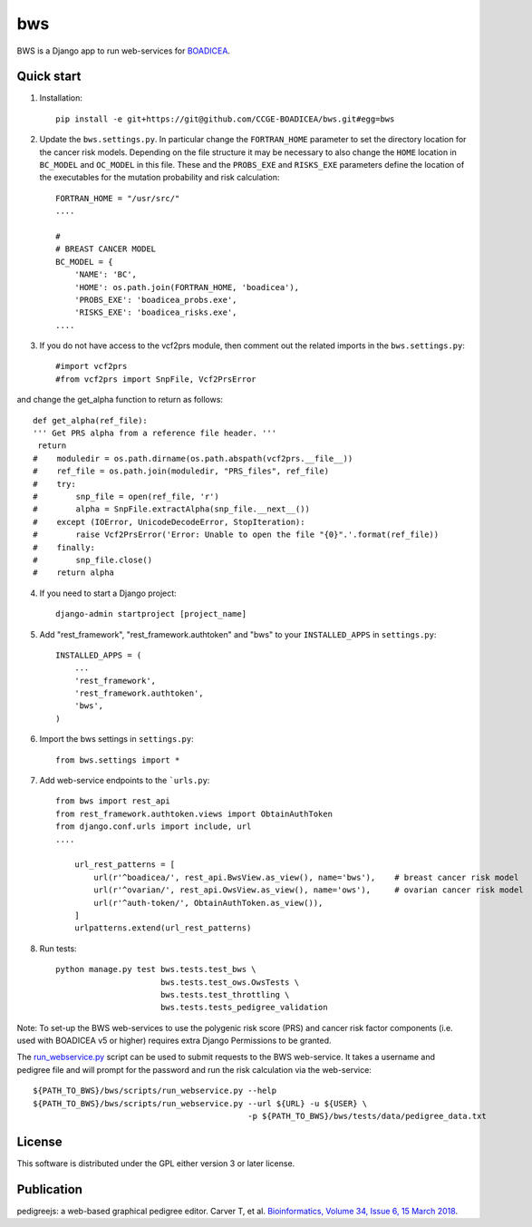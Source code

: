 ====
bws
====


BWS is a Django app to run web-services for `BOADICEA <https://canrisk.org/about/>`_.

Quick start
-----------

1. Installation::

    pip install -e git+https://git@github.com/CCGE-BOADICEA/bws.git#egg=bws

2. Update the ``bws.settings.py``. In particular change the ``FORTRAN_HOME`` parameter to set the directory location for the cancer risk models. Depending on the file structure it may be necessary to also change the ``HOME`` location in ``BC_MODEL`` and ``OC_MODEL`` in this file. These and the ``PROBS_EXE`` and ``RISKS_EXE`` parameters define the location of the executables for the mutation probability and risk calculation::

    FORTRAN_HOME = "/usr/src/"
    ....
    
    #
    # BREAST CANCER MODEL
    BC_MODEL = {
        'NAME': 'BC',
        'HOME': os.path.join(FORTRAN_HOME, 'boadicea'),
        'PROBS_EXE': 'boadicea_probs.exe',
        'RISKS_EXE': 'boadicea_risks.exe',
    ....

3. If you do not have access to the vcf2prs module, then comment out the related imports in the ``bws.settings.py``::

    #import vcf2prs
    #from vcf2prs import SnpFile, Vcf2PrsError

and change the get_alpha function to return as follows::

    def get_alpha(ref_file):
    ''' Get PRS alpha from a reference file header. '''
     return
    #    moduledir = os.path.dirname(os.path.abspath(vcf2prs.__file__))
    #    ref_file = os.path.join(moduledir, "PRS_files", ref_file)
    #    try:
    #        snp_file = open(ref_file, 'r')
    #        alpha = SnpFile.extractAlpha(snp_file.__next__())
    #    except (IOError, UnicodeDecodeError, StopIteration):
    #        raise Vcf2PrsError('Error: Unable to open the file "{0}".'.format(ref_file))
    #    finally:
    #        snp_file.close()
    #    return alpha

4. If you need to start a Django project::

    django-admin startproject [project_name]

5. Add "rest_framework", "rest_framework.authtoken" and "bws" to your ``INSTALLED_APPS`` in ``settings.py``::

    INSTALLED_APPS = (
        ...
        'rest_framework',
        'rest_framework.authtoken',
        'bws',
    )

6. Import the bws settings in ``settings.py``::

    from bws.settings import *
  
7. Add web-service endpoints to the ```urls.py``::

     from bws import rest_api
     from rest_framework.authtoken.views import ObtainAuthToken
     from django.conf.urls import include, url
     ....
     
	 url_rest_patterns = [
	     url(r'^boadicea/', rest_api.BwsView.as_view(), name='bws'),    # breast cancer risk model
	     url(r'^ovarian/', rest_api.OwsView.as_view(), name='ows'),     # ovarian cancer risk model
	     url(r'^auth-token/', ObtainAuthToken.as_view()),
	 ]
	 urlpatterns.extend(url_rest_patterns)

8. Run tests::

    python manage.py test bws.tests.test_bws \
                          bws.tests.test_ows.OwsTests \
                          bws.tests.test_throttling \
                          bws.tests.tests_pedigree_validation

Note: To set-up the BWS web-services to use the polygenic risk score (PRS) and cancer risk factor
components (i.e. used with BOADICEA v5 or higher) requires extra Django Permissions to be granted.

The `run_webservice.py <https://github.com/CCGE-BOADICEA/bws/blob/master/bws/scripts/run_webservice.py>`_ 
script can be used to submit requests to the BWS web-service. It takes a username and
pedigree file and will prompt for the password and run the risk calculation via the web-service::

    ${PATH_TO_BWS}/bws/scripts/run_webservice.py --help
    ${PATH_TO_BWS}/bws/scripts/run_webservice.py --url ${URL} -u ${USER} \
                                                 -p ${PATH_TO_BWS}/bws/tests/data/pedigree_data.txt

License
-------

This software is distributed under the GPL either version 3 or later license.

Publication
-----------

pedigreejs: a web-based graphical pedigree editor. Carver T, et al. `Bioinformatics, Volume 34, Issue 6, 15 March 2018 <http://dx.doi.org/10.1093/bioinformatics/btx705>`_.
